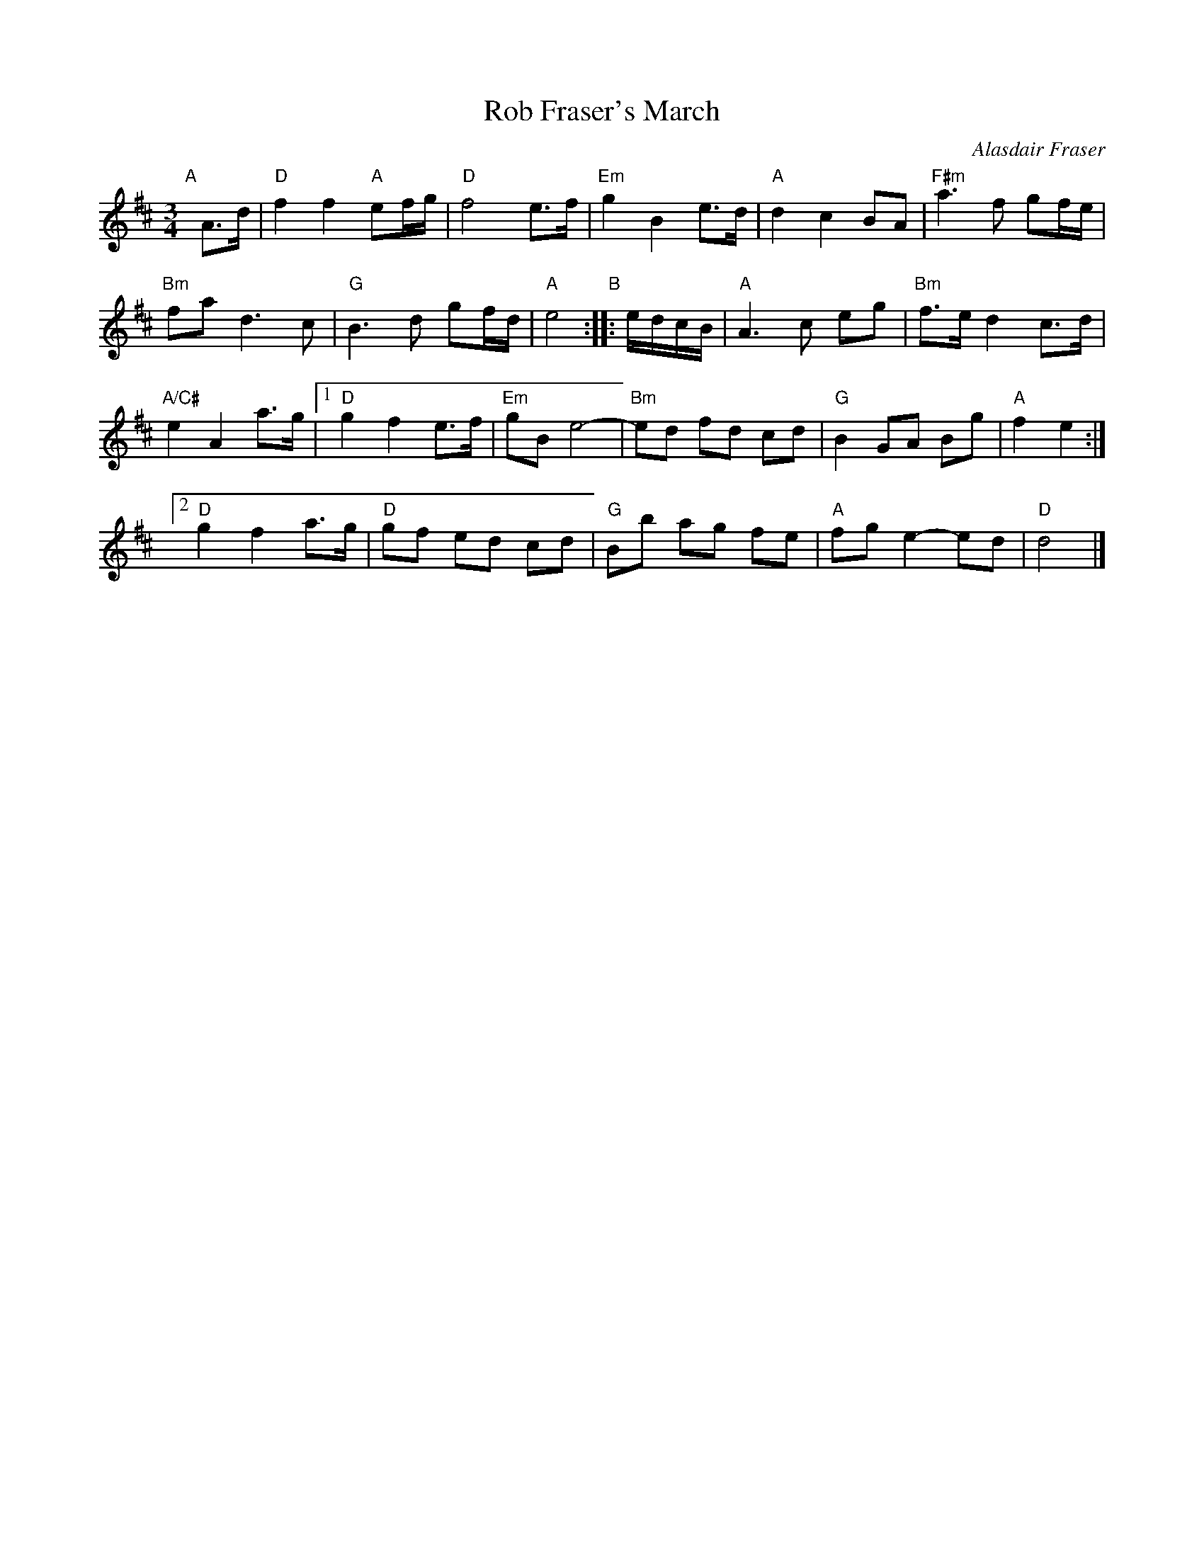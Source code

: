 X: 1
T: Rob Fraser's March
C: Alasdair Fraser
R: march
Z: 2014 John Chambers <jc:trillian.mit.edu>
S: printed page of unknown origin from Concord Slow Scottish Session collection
M: 3/4
L: 1/16
K: D
"A"[|]\
A3d |\
"D"f4 f4 "A"e2fg | "D"f8 e3f |\
"Em"g4 B4 e3d | "A"d4 c4 B2A2 |\
"F#m"a6 f2 g2fe |
"Bm"f2a2 d6 c2 |\
"G"B6 d2 g2fd | "A"e8 "B":: edcB | \
"A"A6 c2 e2g2 | "Bm"f3e d4 c3d |
"A/C#"e4 A4 a3g |[1 "D"g4 f4 e3f |\
"Em"g2B2 e8- | "Bm"e2d2 f2d2 c2d2 |\
"G"B4 G2A2 B2g2 | "A"f4 e4 :|
[2 "D"g4 f4 a3g | "D"g2f2 e2d2 c2d2 |\
"G"B2b2 a2g2 f2e2 | "A"f2g2 e4- e2d2 |\
"D"d8 |]
